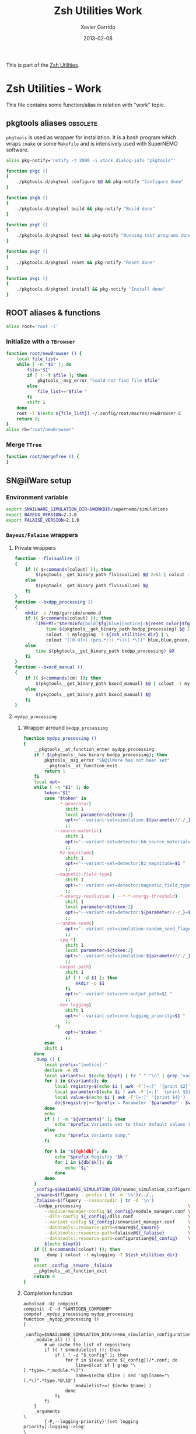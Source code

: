 #+TITLE:  Zsh Utilities Work
#+AUTHOR: Xavier Garrido
#+DATE:   2013-02-08
#+OPTIONS: toc:nil num:nil ^:nil

This is part of the [[file:zsh-utilities.org][Zsh Utilities]].

* Zsh Utilities - Work
This file contains some function/alias in relation with "work" topic.
** pkgtools aliases                                               :obsolete:
=pkgtools= is used as wrapper for installation. It is a bash program which wraps
=cmake= or some =Makefile= and is intensively used with SuperNEMO software.
#+BEGIN_SRC sh :tangle no
  alias pkg-notify='notify -t 2000 -i stock_dialog-info "pkgtools"'

  function pkgc ()
  {
      ./pkgtools.d/pkgtool configure $@ && pkg-notify "Configure done"
  }

  function pkgb ()
  {
      ./pkgtools.d/pkgtool build && pkg-notify "Build done"
  }

  function pkgt ()
  {
      ./pkgtools.d/pkgtool test && pkg-notify "Running test programs done"
  }

  function pkgr ()
  {
      ./pkgtools.d/pkgtool reset && pkg-notify "Reset done"
  }

  function pkgi ()
  {
      ./pkgtools.d/pkgtool install && pkg-notify "Install done"
  }
#+END_SRC

** ROOT aliases & functions
#+BEGIN_SRC sh
  alias root='root -l'
#+END_SRC

*** Initialize with a =TBrowser=
#+BEGIN_SRC sh
  function root/newBrowser () {
      local file_list=
      while [ -n "$1" ]; do
          file="$1"
          if [ ! -f $file ]; then
              pkgtools__msg_error "Could not find file $file"
          else
              file_list+="$file "
          fi
          shift 1
      done
      root -l $(echo ${file_list}) ~/.config/root/macros/newBrowser.C
      return 0;
  }
  alias rb="root/newBrowser"
#+END_SRC
*** Merge =TTree=
#+BEGIN_SRC sh
function root/mergeTree () {
}
#+END_SRC
** SN@ilWare setup
*** Environment variable
#+BEGIN_SRC sh
  export SNAILWARE_SIMULATION_DIR=$WORKDIR/supernemo/simulations
  export BAYEUX_VERSION=2.1.0
  export FALAISE_VERSION=2.1.0
#+END_SRC

*** =Bayeux/Falaise= wrappers
**** Private wrappers
#+BEGIN_SRC sh
  function --flvisualize ()
  {
      if (( $+commands[colout] )); then
          $(pkgtools__get_binary_path flvisualize) $@ 2>&1 | colout -t mylogging -T ${zsh_utilities_dir}
      else
          $(pkgtools__get_binary_path flvisualize) $@
      fi
  }
  function --bxdpp_processing ()
  {
      mkdir -p /tmp/garrido/snemo.d
      if (( $+commands[colout] )); then
          TIMEFMT="$terminfo[bold]$fg[blue][notice]:${reset_color}$fg[blue] %U user %S system %P cpu %*E total";\
              time $(pkgtools__get_binary_path bxdpp_processing) $@ 2>&1 | \
              colout -t mylogging -T ${zsh_utilities_dir} | \
              colout "([0-9]+) (pro.*:)(.*\))(.*\))" blue,blue,green,red bold,normal,bold,bold
      else
          time $(pkgtools__get_binary_path bxdpp_processing) $@
      fi
  }
  function --bxocd_manual ()
  {
      if (( $+commands[cm] )); then
          $(pkgtools__get_binary_path bxocd_manual) $@ | colout -t mylogging -T ${zsh_utilities_dir} | colout -s rst
      else
          $(pkgtools__get_binary_path bxocd_manual) $@
      fi
  }
#+END_SRC
**** =mydpp_processing=
***** Wrapper arround =bxdpp_processing=
#+BEGIN_SRC sh
  function mydpp_processing ()
  {
      __pkgtools__at_function_enter mydpp_processing
      if ! $(pkgtools__has_binary bxdpp_processing); then
          pkgtools__msg_error "SN@ilWare has not been set"
          __pkgtools__at_function_exit
          return 1
      fi
      local opt=
      while [ -n "$1" ]; do
          token="$1"
          case "$token" in
              --*-generator)
                  shift 1
                  local parameter=${token:2}
                  opt+="--variant-set=simulation:${parameter//-/_}_name=$1 "
                  ;;
              --source-material)
                  shift 1
                  opt+="--variant-set=detector:bb_source_material=snemo::$1 "
                  ;;
              --Bz-magnitude)
                  shift 1
                  opt+="--variant-set=detector:Bz_magnitude=$1 "
                  ;;
              --magnetic-field-type)
                  shift 1
                  opt+="--variant-set=detector:magnetic_field_type=$1 "
                  ;;
              --*-energy-resolution | --*-*-energy-threshold)
                  shift 1
                  local parameter=${token:2}
                  opt+="--variant-set=detector:${parameter//-/_}=$1 "
                  ;;
              --random-seeds)
                  opt+="--variant-set=simulation:random_seed_flag=true "
                  ;;
              --spg-*)
                  shift 1
                  local parameter=${token:2}
                  opt+="--variant-set=simulation:${parameter//-/_}=$1 "
                  ;;
              --output-path)
                  shift 1
                  if [ ! -d $1 ]; then
                      mkdir -p $1
                  fi
                  opt+="--variant-set=core:output_path=$1 "
                  ;;
              --dev-logging)
                  shift 1
                  opt+="--variant-set=core:logging_priority=$1 "
                  ;;
              *)
                  opt+="$token "
                  ;;
          esac
          shift 1
      done
      _dump () {
          local prefix="[notice]:"
          declare -A db
          local variants=( $(echo ${opt} | tr " " "\n" | grep 'variant-set') )
          for i in ${variants}; do
              local registry=$(echo $i | awk -F'[=:]' '{print $2}')
              local parameter=$(echo $i | awk -F'[=:]' '{print $3}')
              local value=$(echo $i | awk -F'[=:]' '{print $4}')
              db[$registry]+="$prefix ↳ Parameter '$parameter': $value\n"
          done
          echo
          if [ ! -n "${variants}" ]; then
              echo "$prefix Variants set to their default values !"
          else
              echo "$prefix Variants dump:"
          fi

          for k in "${(@k)db}"; do
              echo "$prefix Registry '$k'"
              for i in ${db[$k]}; do
                  echo "$i"
              done
          done
      }
      _config=$SNAILWARE_SIMULATION_DIR/snemo_simulation_configuration/current
      _snware=$(flquery --prefix | tr -d '\n')/../..
      _falaise=$(flquery --resourcedir | tr -d '\n')
      --bxdpp_processing                                         \
          --module-manager-config ${_config}/module_manager.conf \
          --dlls-config ${_config}/dlls.conf                     \
          --variant-config ${_config}/snvariant_manager.conf     \
          --datatools::resource-path=snware@${_snware}           \
          --datatools::resource-path=falaise@${_falaise}         \
          --datatools::resource-path=configuration@${_config}    \
          $(echo ${opt})
      if (( $+commands[colout] )); then
          _dump | colout -t mylogging -T ${zsh_utilities_dir}
      fi
      unset _config _snware _falaise
      __pkgtools__at_function_exit
      return 0
  }
#+END_SRC

***** Completion function
#+BEGIN_SRC shell
  autoload -Uz compinit
  compinit -C -d "$ANTIGEN_COMPDUMP"
  compdef _mydpp_processing mydpp_processing
  function _mydpp_processing ()
  {
      _config=$SNAILWARE_SIMULATION_DIR/snemo_simulation_configuration/current
      _module_all () {
          # we cache the list of repository
          if (( ! $+modulelist )); then
              if [ ! -z "$_config" ]; then
                  for f in $(eval echo ${_config})/*.conf; do
                      line=$(cat $f | grep "\[.*type=.*_module.*\]")
                      name=$(echo $line | sed 's@\[name="\(.*\)".*type.*@\1@')
                      modulelist+=( $(echo $name) )
                  done
              fi
          fi
      }
      _arguments                                                                                              \
          {-P,--logging-priority}'[set logging priority]:logging:->log'                                       \
          {-l,--load-dll}'[set a DLL to be loaded]'                                                           \
          {-L,--dlls-config}'[set the DLL loader configuration file]:file:_files -g \*.conf'                  \
          {-%,--modulo}'[set the modulo print period for data record]:number'                                 \
          {-M,--max-records}'[set the maximum number of data records to be processed]:number'                 \
          {-X,--no-max-records}'[Do not limit the maximum number of data records to be processed]:number'     \
          {-m,--module}'[add a module in the pipeline (optional)]:module:->module'                            \
          {-c,--module-manager-config}'[set the module manager configuration file]:manager:_files -g \*.conf' \
          {-i,--input-file}'[set an input file (optional)]:file:_files -g    \*.{brio,xml,data.gz,txt}'       \
          {-o,--output-file}'[set the output file (optional)]:file:_files -g \*.{brio,xml,data.gz,txt}'       \
          {-O,--max-records-per-output-file}'[set the maximum number of data records per output file]:number' \
          '--event-generator[set event generator]:eg:->eg'                                                    \
          '--vertex-generator[set vertex generator]:vg:->vg'                                                  \
          '--magnetic-field-type[set the magnetic field type]:mft:->mft'                                      \
          '--Bz-magnitude[set Bz magnetic field magnitude]'                                                   \
          '--calo-energy-resolution[set main wall energy resolution]'                                         \
          '--xcalo-energy-resolution[set X-wall energy resolution]'                                           \
          '--gveto-energy-resolution[set gamma veto energy resolution]'                                       \
          '--calo-high-energy-threshold[set main wall high energy threshold]'                                 \
          '--xcalo-high-energy-threshold[set X-wall high energy threshold]'                                   \
          '--gveto-high-energy-threshold[set gamma veto high energy threshold]'                               \
          '--calo-low-energy-threshold[set main wall low energy threshold]'                                   \
          '--xcalo-low-energy-threshold[set X-wall low energy threshold]'                                     \
          '--gveto-low-energy-threshold[set gamma low veto energy threshold]'                                 \
          '--spg-name[set particle name for single particle generator (spg)]:spgname:->spgname'               \
          '--spg-monokinetic-energy[set the monokinetic energy for single particle generator (spg)]'          \
          '--spg-flat-energy-min[set the minimal energy for single particle generator (spg)]'                 \
          '--spg-flat-energy-max[set the maximal energy for single particle generator (spg)]'                 \
          '--spg-gaussian-energy-mean[set the mean energy for single particle generator (spg)]'               \
          '--spg-gaussian-energy-sigma[set the sigma energy for single particle generator (spg)]'             \
          '--random-seeds[set all seeds to random values]'                                                    \
          '--source-material[set the source foil material]:bbsm:->bbsm'                                       \
          '--output-path[set the output directory of generated files]:file:_files'                            \
          '--dev-logging[set the development logging priority]:logging:->log'                                 \
          '--datatools\:\:variant-set=core\:[Set the values of a variant]:vs:->vs'                            \
          '*: :->args'                                                                                        \
          && ret=0
      case $state in
          module)
              _module_all
              _describe -t modulelist 'module' modulelist && ret=0
              ;;
          args)
              _path_files -/ && ret=0
              ;;
          log)
              _logs=(
                  "fatal"
                  "critical"
                  "error"
                  "warning"
                  "notice"
                  "information"
                  "debug"
                  "trace"
              )
              _values 'Logging priority' $_logs && ret=0
              ;;
          mft)
              _mfts=(
                  "Bz_uniform"
                  "Bz_polynomial"
                  "B_mapped"
              )
              _values 'Magnetic field type' $_mfts && ret=0
              ;;
          eg)
              _egs=( $(sed -n '/event_generator_name/, /^\[/ { /string.enumerated_/ p }' \
                           ${_config}/simulation_variants.def | awk -F \" '{print $2}') )
              _values 'Event generator' $_egs && ret=0
              ;;
          spgname)
              _spgs=( $(sed -n '/spg_name/, /^\[/ { /string.enumerated_/ p }' \
                            ${_config}/simulation_variants.def | awk -F \" '{print $2}') )
              _values 'Single particle generator name' $_spgs && ret=0
              ;;
          vg)
              _vgs=( $(sed -n '/vertex_generator_name/, /^\[/ { /string.enumerated_/ p }' \
                           ${_config}/simulation_variants.def | awk -F \" '{print $2}') )
              _values 'Vertex generator' $_vgs && ret=0
              ;;
          bbsm)
              _bbsms=( $(sed -n '/bb_source_material/, /^\[/ { /string.enumerated_/ p }' \
                             ${_config}/detector_variants.def | awk -F \" '{print substr($2,8)}' ) )
              _values 'Source materials' $_bbsms && ret=0
              ;;
          vs)
              _vss=( $(sed -n '/parameters\./ { s/....$//p }' \
                           ${_config}/*_variants.def | awk -F \" '{print $2}') )
              _values 'Parameters' $_vss && ret=0
              ;;
      esac
      return ret
  }
#+END_SRC

**** =mydpp_analysis=
***** Wrapper arround =bxdpp_processing=
#+BEGIN_SRC sh
  function mydpp_analysis ()
  {
      __pkgtools__at_function_enter mydpp_analysis
      if $(pkgtools__has_binary bxdpp_processing); then
          opt=
          while [ -n "$1" ]; do
              token="$1"
          #     if [ "${token}" = "--event-generator" -o "${token}" = "-e" ]; then
          #         shift 1
          #         opt+="--datatools::variant-set=simulation:event_generator_name=$1 "
          #     else
              opt+="$token "
          #     fi
            shift 1
          done
          _config=$SNAILWARE_SIMULATION_DIR/snemo_analysis_modules/config
          --bxdpp_processing                                              \
              --module-manager-config ${_config}/module_manager.conf      \
              --dlls-config ${_config}/dlls.conf                          \
              --datatools::resource-path=falaise@$(flquery --resourcedir | tr -d '\n') \
              $(echo ${opt})
              # --datatools::variant-config=${_config}/snvariant_manager.conf                                                     \
              # --datatools::resource-path=snware@$SNAILWARE_PRO_DIR                                                              \
              # --datatools::resource-path=configuration@${_config}                                                               \
      else
          pkgtools__msg_error "SN@ilWare has not been set"
          __pkgtools__at_function_exit
          return 1
      fi

      __pkgtools__at_function_exit
      return 0
  }
#+END_SRC

***** Completion function
#+BEGIN_SRC shell
  compdef _mydpp_analysis mydpp_analysis
  function _mydpp_analysis ()
  {
      _config=$SNAILWARE_SIMULATION_DIR/snemo_analysis_modules/config
      _module_all () {
          # we cache the list of repository
          if (( ! $+ana_modulelist )); then
              if [ ! -z "$_config" ]; then
                  for f in $(eval echo ${_config})/*.conf; do
                      line=$(cat $f | grep "\[.*type=.*_module.*\]")
                      name=$(echo $line | sed 's@\[name="\(.*\)".*type.*@\1@')
                      ana_modulelist+=( $(echo $name) )
                  done
              fi
          fi
      }
      _arguments                                                                                              \
          {-P,--logging-priority}'[set logging priority]:logging:->log'                                       \
          {-l,--load-dll}'[set a DLL to be loaded]'                                                           \
          {-L,--dlls-config}'[set the DLL loader configuration file]:file:_files -g \*.conf'                  \
          {-%,--modulo}'[set the modulo print period for data record]:number'                                 \
          {-M,--max-records}'[set the maximum number of data records to be processed]:number'                 \
          {-X,--no-max-records}'[Do not limit the maximum number of data records to be processed]:number'     \
          {-m,--module}'[add a module in the pipeline (optional)]:module:->module'                            \
          {-c,--module-manager-config}'[set the module manager configuration file]:manager:_files -g \*.conf' \
          {-i,--input-file}'[set an input file (optional)]:file:_files -g    \*.{brio,xml,data.gz,txt}'       \
          {-o,--output-file}'[set the output file (optional)]:file:_files -g \*.{brio,xml,data.gz,txt}'       \
          '*: :->args'                                                                                        \
          && ret=0
      case $state in
          log)
              _logs=(
                  "fatal"
                  "critical"
                  "error"
                  "warning"
                  "notice"
                  "information"
                  "debug"
                  "trace"
              )
              _values 'Logging priority' $_logs && ret=0
              ;;
          module)
              _module_all
              _describe -t ana_modulelist 'module' ana_modulelist && ret=0
              ;;
          args)
              _path_files -/ && ret=0
              ;;
     esac
  return ret
  }
#+END_SRC

**** =myocd_manual=
***** Wrapper arround =bxocd_manual=
#+BEGIN_SRC sh
  function myocd_manual ()
  {
      __pkgtools__at_function_enter myocd_manual
      if $(pkgtools__has_binary bxocd_manual); then
          _lib_dir=$SNAILWARE_PRO_DIR/falaise/install/lib64
          _libs=$(find ${_lib_dir} -type f -name "*.so")
          libs=
          for l in ${=_libs}; do
              libs+=$(echo -n "--load-dll $(echo $l | sed 's/.*lib\(.*\)\.so/\1/')@$(dirname $l) ")
          done
          --bxocd_manual $(echo $libs) $@
      else
          pkgtools__msg_error "SN@ilWare has not been set"
          __pkgtools__at_function_exit
          return 1
      fi

      __pkgtools__at_function_exit
      return 0
  }
#+END_SRC

***** Completion function
#+BEGIN_SRC shell
  compdef _myocd_manual myocd_manual
  function _myocd_manual ()
  {
      _ocd_all () {
          # we cache the list of repository
          if (( ! $+ocdlist )); then
              ocdlist+=( $(myocd_manual --action list | tail -n +2 | sed 's/:/\\:/g') )
          fi
      }
      _arguments                                                                             \
          {-P,--logging-priority}'[set logging priority]:logging:->log'                      \
          {-l,--load-dll}'[set a DLL to be loaded]'                                          \
          {-L,--dlls-config}'[set the DLL loader configuration file]:file:_files -g \*.conf' \
          {-c,--class-id}'[set the ID of the class to be investigated]:class:->class'        \
          {-a,--action}'[define the action to be performed]:action:->action'                 \
          {-i,--input-file}'[set an input file (optional)]:file:_files'                      \
          {-o,--output-file}'[set the output file (optional)]:file:_files'                   \
          '*: :->args'                                                                       \
          && ret=0
      case $state in
          log)
              _logs=(
                  "fatal"
                  "critical"
                  "error"
                  "warning"
                  "notice"
                  "information"
                  "debug"
                  "trace"
              )
              _values 'Logging priority' $_logs && ret=0
              ;;
          action)
              _actions=(
                  "list"
                  "show"
                  "skeleton"
                  "validate"
              )
              _values 'Action list' $_actions && ret=0
              ;;
          class)
              _ocd_all
              _describe -t ocdlist 'OCD' ocdlist && ret=0
              ;;
          args)
              #_path_files -/ && ret=0
              ;;
      esac
  return ret
  }
#+END_SRC

**** =myvisualize=
***** Wrapper arround =flvisualize=
#+BEGIN_SRC sh
  function myvisualize ()
  {
    __pkgtools__at_function_enter myvisualize
    _config=$SNAILWARE_SIMULATION_DIR/snemo_simulation_configuration/current
    --flvisualize $@
    # --datatools::resource-path=configuration@${_config} \
    # $@
    __pkgtools__at_function_exit
    return 0
  }
#+END_SRC
***** Completion function
#+BEGIN_SRC shell
  compdef _flvisualize myvisualize
#+END_SRC
**** Other completion system
#+BEGIN_SRC sh
  compdef _genbb_inspector bxgenbb_inspector
#+END_SRC

*** =brew= setup
#+BEGIN_SRC sh
  function set_brew ()
  {
      pkgtools__msg_notice "Setting brew installation"
      pkgtools__add_path_to_PATH ~/Workdir/NEMO/supernemo/snware/brew/cadfaelbrew/bin
  }
  function unset_brew ()
  {
      pkgtools__msg_notice "Unsetting brew installation"
      pkgtools__remove_path_to_PATH ~/Workdir/NEMO/supernemo/snware/brew/cadfaelbrew/bin
  }
#+END_SRC
** Lyon ccali aliases
*** Preamble
#+BEGIN_SRC sh
  if [[ $HOSTNAME = cc* ]]; then
#+END_SRC

*** =qsub= aliases
#+BEGIN_SRC sh
  alias qjob_my_total='echo -ne "Total number of jobs: ";qstat | tail -n+3 | wc -l'
  alias qjob_my_run='echo -ne "Number of running jobs: ";qstat -s r | tail -n+3 | wc -l'
#+END_SRC
*** SuperNEMO configuration
#+BEGIN_SRC sh
  function do_nemo_setup()
  {
      alias qjob_nemo_user='echo "Number of jobs run by NEMO users"; qstat -u \* -ext -s r| tail -n+3 | grep nemo | awk "{print \$5}" | sort | uniq -c'
      alias qjob_summary='qjob_my_total; qjob_my_run; qjob_nemo_user'

      pkgtools__add_path_to_PATH /usr/local/gcc/5.2.0/bin
      pkgtools__reset_variable LD_LIBRARY_PATH /usr/local/gcc/5.2.0/lib64

      pkgtools__reset_variable HOMEBREW_CACHE ${SCRATCH_DIR}/workdir/supernemo/snware/brew/.cache
      # pkgtools__reset_variable HOMEBREW_TEMP ${SCRATCH_DIR}/workdir/supernemo/snware/brew/.tmp
      pkgtools__reset_variable HOMEBREW_MAKE_JOBS 4
      pkgtools__add_path_to_PATH ${SCRATCH_DIR}/workdir/supernemo/snware/brew/bin
  }
#+END_SRC
*** CMB configuration
#+BEGIN_SRC sh
  function do_cmb_setup()
  {
      alias qjob_planck_user='echo "Number of jobs run by Planck users"; qstat -u \* -ext -s r| tail -n+3 | grep planck | awk "{print \$5}" | sort | uniq -c'
      alias qjob_summary='qjob_my_total; qjob_my_run; qjob_planck_user'

      # CMB data
      pkgtools__reset_variable CAMEL /sps/planck/camel
      pkgtools__reset_variable CAMEL_DATA ${CAMEL}/camel_data
      pkgtools__reset_variable PLANCK_DATA ${CAMEL}/planck_data

      # PICO
      pkgtools__reset_variable PYTHONHOME /sps/planck/camel/Anaconda2/${SYSNAME}
      pkgtools__reset_variable PICO_CODE ${PYTHONHOME}/lib/python2.7/site-packages/pypico
      pkgtools__reset_variable PICO_DATA ${CAMEL}/pico3_tailmonty_v34.dat
      pkgtools__add_path_to_LD_LIBRARY_PATH ${PYTHONHOME}/lib

      # CLIK
      pkgtools__reset_variable CLIKDIR ${CAMEL}/plc-2.0

      # CMT setup
      pkgtools__reset_variable CMTCLASS ${CAMEL}
      # camelroot=$WORKDIR/cmb/CAMEL/HEAD
      camelroot=/sps/planck/Temp/garrido.d/CAMEL/HEAD
      cd ${camelroot}/cmt
      source camel_setup.sh > /dev/null 2>&1
      pkgtools__add_path_to_PATH ${camelroot}/Linux-x86_64
      cd ${camelroot}/../..
  }
#+END_SRC
*** Postamble
#+BEGIN_SRC sh
  fi
#+END_SRC

** Activate g++ warnings
#+BEGIN_SRC sh
  function activate_cxxflags ()
  {
      __pkgtools__at_function_enter activate_cxxflags
      export CXXFLAGS="-Waddress -Warray-bounds -Wc++11-compat -Wchar-subscripts      \
    -Wenum-compare -Wcomment -Wformat -Wmain -Wmaybe-uninitialized -Wmissing-braces \
    -Wnonnull -Wparentheses -Wreorder -Wreturn-type -Wsequence-point -Wsign-compare \
    -Wstrict-aliasing -Wstrict-overflow=1 -Wswitch -Wtrigraphs -Wuninitialized      \
    -Wunknown-pragmas -Wunused-function -Wunused-label -Wunused-value               \
    -Wunused-variable -Wvolatile-register-var -Wclobbered -Wempty-body              \
    -Wignored-qualifiers -Wmissing-field-initializers -Wsign-compare -Wtype-limits  \
    -Wuninitialized -Wunused-parameter -Wunused-but-set-parameter"
      __pkgtools__at_function_exit
      return 0
  }
#+END_SRC
** Generate org doc skeletons
*** Main function
**** Parsing options
#+BEGIN_SRC sh
  function make_org_doc ()
  {
      __pkgtools__default_values
      __pkgtools__at_function_enter make_org_doc

      # Internal functions
      --mod::usage () {
      }

      local append_list_of_options
      local append_list_of_arguments

      local type
      local title
      local author="Xavier Garrido"
      local email="xavier.garrido@lal.in2p3.fr"
      local latex_class
      local latex_class_options
      local base_directory
      while [ -n "$1" ]; do
          local token=$1
          if [ "${token[0,1]}" = "-" ]; then
              local opt=${token}
              append_list_of_options+="${opt} "
              if [ "${opt}" = "-h" -o "${opt}" = "--help" ]; then
                  --mod::usage
                  return 0
              elif [ "${opt}" = "-d" -o "${opt}" = "--debug" ]; then
                  pkgtools__msg_using_debug
              elif [ "${opt}" = "-D" -o "${opt}" = "--devel" ]; then
                  pkgtools__msg_using_devel
              elif [ "${opt}" = "-v" -o "${opt}" = "--verbose" ]; then
                  pkgtools__msg_using_verbose
              elif [ "${opt}" = "-W" -o "${opt}" = "--no-warning" ]; then
                  pkgtools__msg_not_using_warning
              elif [ "${opt}" = "-q" -o "${opt}" = "--quiet" ]; then
                  pkgtools__msg_using_quiet
                  export PKGTOOLS_MSG_QUIET=1
              elif [ "${opt}" = "-i" -o "${opt}" = "--interactive" ]; then
                  pkgtools__ui_interactive
              elif [ "${opt}" = "-b" -o "${opt}" = "--batch" ]; then
                  pkgtools__ui_batch
              elif [ "${opt}" = "--gui" ]; then
                  pkgtools__ui_using_gui
              elif [ "${opt}" = "--doc-type" ]; then
                  shift 1; type="$1"
              elif [ "${opt}" = "--title" ]; then
                  shift 1; title="$1"
              elif [ "${opt}" = "--author" ]; then
                  shift 1; author="$1"
              elif [ "${opt}" = "--email" ]; then
                  shift 1; email="$1"
              elif [ "${opt}" = "--latex-class" ]; then
                  shift 1; latex_class="$1"
              elif [ "${opt}" = "--latex-class-options" ]; then
                  shift 1; latex_class_options="$1"
              elif [ "${opt}" = "--base-directory" ]; then
                  shift 1; base_directory="$1"
              fi
          else
              arg=${token}
              if [ "x${arg}" != "x" ]; then
                  append_list_of_arguments+="${arg} "
              fi
          fi
          shift 1
      done
#+END_SRC
**** Parsing options
#+BEGIN_SRC sh
  local dirname="$(echo ${append_list_of_arguments} | awk '{print $1}')"
  if [ "${dirname}" = "" ]; then
      pkgtools__msg_error "You must give a repository name !"
      __pkgtools__at_function_exit
      return 1
  fi

  if [ ! -n "$type" ]; then
      pkgtools__msg_error "Missing type of documents !"
      __pkgtools__at_function_exit
      return 1
  fi

  case $type in
      (talk)
          test ! -n "$base_directory" && base_directory=~/Workdir/Talk
          test ! -n "$latex_class" && latex_class="beamer"
          test ! -n "$latex_class_options" && latex_class_options="snemo,nologo"
          ;;
      (note)
          ;;
      (article)
          test ! -n "$base_directory" && base_directory=~/Workdir/Papers/pub/nemo-note
          test ! -n "$latex_class" && latex_class="snemo-article"
          test ! -n "$latex_class_options" && latex_class_options=""
          ;;
  esac

  pkgtools__msg_devel "base_directory=${base_directory}"
  pkgtools__msg_devel "latex_class=${latex_class}"
  pkgtools__msg_devel "latex_class_options=${latex_class_options}"

  # Remove last space
  append_list_of_arguments=${append_list_of_arguments%?}
  append_list_of_options=${append_list_of_options%?}
  pkgtools__msg_devel "append_list_of_arguments=${append_list_of_arguments}"
  pkgtools__msg_devel "append_list_of_options=${append_list_of_options}"
#+END_SRC
**** Internal functions
***** Create directories
#+BEGIN_SRC sh
  local directory=${base_directory}/${dirname}
  --mod::create_directories () {
      mkdir -p ${directory}/{pdf,figures}
  }
#+END_SRC
***** Generate org skeleton
#+BEGIN_SRC sh
  --mod::generate_org_skeleton () {
      local org_file
      case $type in
          (talk)
              org_file=${directory}/talk.org
              ;;
          (article)
              org_file=${directory}/note-$(date +%y%m%d).org
              ;;
      esac
      echo "#+TITLE:  ${title}"                               > ${org_file}
      echo "#+AUTHOR: ${author}"                             >> ${org_file}
      echo "#+EMAIL:  ${email}"                              >> ${org_file}
      echo "#+DATE:   $(date +%d/%m/%Y)"                     >> ${org_file}
      case $type in
          (talk)
              echo "#+OPTIONS: toc:nil num:nil author:nil email:t ^:{}" >> ${org_file}
              echo "#+STARTUP: beamer"                       >> ${org_file}
              ;;
          (article)
              echo "#+OPTIONS: toc:nil date:nil author:nil email:t ^:{}" >> ${org_file}
              echo "#+STARTUP: entitiespretty"               >> ${org_file}
              ;;
      esac
      echo "#+LATEX_CLASS: ${latex_class}"                   >> ${org_file}
      echo "#+LATEX_CLASS_OPTIONS: [${latex_class_options}]" >> ${org_file}
      echo ""                                                >> ${org_file}
      # Special setup for article
      case $type in
          (article)
              begin="#+BEGIN"
              end="#+END"
              echo "* Abstract :ignoreheading:" >> ${org_file}
              echo "${begin}_ABSTRACT" >> ${org_file}
              echo "${end}_ABSTRACT" >> ${org_file}
              echo "* Introduction :ignoresecnumber:" >> ${org_file}
              echo "* Conclusion :ignoresecnumber:" >> ${org_file}
              echo "* References :ignoresecnumber:" >> ${org_file}
              echo "${begin}_BIBLIOGRAPHY" >> ${org_file}
              echo "${end}_BIBLIOGRAPHY" >> ${org_file}
              ;;
      esac
  }
#+END_SRC
***** Generate =makefile=
#+BEGIN_SRC sh
  --mod::generate_makefile () {
      local make_file=${directory}/Makefile
      case $type in
          (talk)
              echo "# -*- mode: makefile; -*-"                                         > ${make_file}
              echo "EMACS=emacs"                                                      >> ${make_file}
              echo "BATCH=\$(EMACS) --batch --eval '(setq starter-kit-dir \"~/.emacs.d\")' \
                                    --load '~/.emacs.d/starter-kit-org.el'"           >> ${make_file}
              echo "files_org = \$(wildcard *.org)"                                   >> ${make_file}
              echo "files_pdf = \$(files_org:.org=.pdf)"                              >> ${make_file}
              echo                                                                    >> ${make_file}
              echo "all: \$(files_pdf)"                                               >> ${make_file}
              echo                                                                    >> ${make_file}
              echo "%.pdf: %.org"                                                     >> ${make_file}
              echo "\t@echo \"NOTICE: Exporting \$< to pdf...\";"                     >> ${make_file}
              echo "\t@\$(BATCH) --visit \"\$<\" --funcall org-beamer-export-to-pdf"  >> ${make_file}
              echo "\t@cp \$@ pdf/\${@:.pdf=_${dirname}.pdf}"                         >> ${make_file}
              echo                                                                    >> ${make_file}
              echo "tar : clean"                                                      >> ${make_file}
              echo "\t@mkdir -p tar"                                                  >> ${make_file}
              echo "\t@cd tar && tar --exclude=\"../.git*\" --exclude=\"../tar\" -czvf talk_{dirname}.tar.gz .">> ${make_file}
              echo                                                                    >> ${make_file}
              echo "clean:"                                                           >> ${make_file}
              echo "\t@rm -rf latex.d *.tex *.pdf *.fdb* *~ *.el tar"                 >> ${make_file}
              echo "\t@rm -rf *.out *.fls *.toc *.aux *.snm *.nav *.log"              >> ${make_file}
              ;;
          (article)
              echo "# -*- mode: makefile; -*-"                                    > ${make_file}
              echo "EMACS=emacs"                                                 >> ${make_file}
              echo "BATCH=\$(EMACS) --batch --eval '(setq starter-kit-dir \"~/.emacs.d\")' \
                                    --load '~/.emacs.d/starter-kit-org.el'"      >> ${make_file}
              echo "files_org  = \$(wildcard note*.org)"                         >> ${make_file}
              echo "files_pdf  = doc/pdf/\$(files_org:.org=.pdf)"                >> ${make_file}
              echo "files_html = doc/html/\$(files_org:.org=.html)"              >> ${make_file}
              echo                                                               >> ${make_file}
              echo "all: pdf"                                                    >> ${make_file}
              echo                                                               >> ${make_file}
              echo "pdf: \$(files_pdf)"                                          >> ${make_file}
              echo "doc/pdf/%.pdf: %.org"                                        >> ${make_file}
              echo "\t@echo \"NOTICE: Exporting $< to pdf...\""                  >> ${make_file}
              echo "\t@zsh -i -c \"org-pages --pdf --debug generate\""           >> ${make_file}
              echo                                                               >> ${make_file}
              echo "html: \$(files_html)"                                        >> ${make_file}
              echo "doc/html/%.html: %.org"                                      >> ${make_file}
              echo "\t@echo \"NOTICE: Exporting $< to html...\""                 >> ${make_file}
              echo "\t@zsh -i -c \"org-pages --html --debug generate\""          >> ${make_file}
              echo                                                               >> ${make_file}
              echo "clean:"                                                      >> ${make_file}
              echo "\t@rm -rf latex.d doc *.tex *.pdf *.toc *.fdb* *~ README.el" >> ${make_file}
              echo                                                               >> ${make_file}
              echo ".PHONY: all pdf html clean"                                  >> ${make_file}
              ;;
      esac
  }
#+END_SRC
***** Generate =.gitignore=
#+BEGIN_SRC sh
      --mod::generate_gitignore () {
          local gitignore=${directory}/.gitignore
          echo "/*.pdf"         >> ${gitignore}
          echo "/*.tex"         >> ${gitignore}
          echo "/*.auxlock"     >> ${gitignore}
          echo "/*.vrb"         >> ${gitignore}
          echo "/*.fdb_latexmk" >> ${gitignore}
          echo "/*.fls"         >> ${gitignore}
          echo "/*.aux"         >> ${gitignore}
          echo "*~"             >> ${gitignore}
          echo "latex.d/"       >> ${gitignore}
        }
#+END_SRC
***** Import function
#+BEGIN_SRC sh
  --mod::import_doc () {
      (
          local svn_directory
          case $type in
              (talk)
                  svn_directory=https://svn.lal.in2p3.fr/users/garrido/Talk
                  ;;
              (article)
                  svn_directory=https://svn.lal.in2p3.fr/users/garrido/Publications/nemo-note
                  ;;
          esac
          if [ -d ${directory}/.git ]; then
              pkgtools__msg_warning "Directory '${directory}' is already under git-svn !"
              return 0
          fi
          svn mkdir ${svn_directory}/${dirname} -m "create ${dirname} directory"
          svn import ${directory} ${svn_directory}/${dirname} -m "import trunk directory"
          rm -rf ${base_directory}/${dirname}
          mkdir -p ${base_directory}/${dirname}
          cd ${base_directory}/${dirname}
          git svn init --prefix=svn/ --trunk=. ${svn_directory}/${dirname}
          git svn fetch
      )
  }
#+END_SRC
**** Calling functions
#+BEGIN_SRC sh
  --mod::create_directories
  --mod::generate_org_skeleton
  --mod::generate_makefile
  --mod::generate_gitignore
  --mod::import_doc

  # Finally goto the directory
  cd ${base_directory}/${dirname}

  unset title author email latex_class latex_class_options
  unset dirname directory base svn_directory org_file
  unset append_list_of_arguments append_list_of_options
  unfunction -- --mod::usage
  unfunction -- --mod::import_doc
  unfunction -- --mod::generate_gitignore
  unfunction -- --mod::generate_makefile
  unfunction -- --mod::generate_org_skeleton
  unfunction -- --mod::create_directories
  __pkgtools__at_function_exit
  return 0
  }
#+END_SRC

*** Completion function
#+BEGIN_SRC sh
  # Connect completion system
  compdef _make_org_doc make_org_doc
  _make_org_doc () {
      _arguments -C                                                                      \
          '(-h --help)'{-h,--help}'[print help message]'                                 \
          '(-v --verbose)'{-v,--verbose}'[produce verbose logging]'                      \
          '(-d --debug)'{-d,--debug}'[produce debug logging]'                            \
          '(-D --devel)'{-D,--devel}'[produce devel logging]'                            \
          --doc-type'[set document type]:type:->type'                                    \
          --title'[set talk title]'                                                      \
          --author'[set author name]'                                                    \
          --email'[set email]'                                                           \
          --latex-class'[set LaTeX class name]:class:->class'                            \
          --latex-class-options'[set LaTeX class options]:class-options:->class-options' \
          --base-directory'[directory to put document]'                                  \
          '*: :->args' && ret=0
      case $state in
          (type)
              local types; types=('talk' 'article' 'note')
              _describe -t 'types' 'type' types && ret=0
              ;;
          (class)
              local classes; classes=('beamer')
              _describe -t 'classes' 'class' classes && ret=0
              ;;
          (class-options)
              local class_options; class_options=(
                  'snemo' 'cpp_teaching' 'ddpfo'
                  'nologo' 'notitlelogo' 'noheaderlogo'
              )
              _describe -t 'class-options' 'option' class_options && ret=0
              ;;
          (args)
              local dirname; dirname=($(date +%y%m%d)_)
              _describe -t 'dirname' 'dirname' dirname && ret=0
              ;;
      esac
  }
#+END_SRC

** Parse C++ program options
This function parse the content of a C++ program and extract command line
options passed with [[http://www.boost.org/doc/libs/1_55_0/doc/html/program_options.html][boost::program_options]]

#+BEGIN_SRC sh
  function parse_cpp_program_options ()
  {
      __pkgtools__at_function_enter parse_cpp_program_options

      # Internal function to stream 'echo' command
      __parse ()
      {
          local find_begin_description=0
          local find_end_description=1
          local data_type=""
          for token in $(sed -n '/add_options/,/;/p' $1)
          do
              if [[ "$token" == *';'* ]]; then
                  break
              fi
              token=${token/\\n/ }
              pkgtools__msg_devel "token = ${token}"
              if [[ "$token" == *'"'* ]]; then
                  # Get option indentificator
                  if [[ "$token" == *'("'* ]]; then
                      if [[ "$token" == *'")'* ]]; then
                          continue
                      fi
                      if [ ${find_end_description} -eq 0 ]; then
                          data_type=""
                          find_end_description=1
                          find_begin_description=0
                          echo "]' \\"

                      fi
                      local tmp=$(echo ${token%?} | sed 's/[("\]//g')
                      local opt1=$(echo $tmp | cut -d',' -f1)
                      local opt2=$(echo $tmp | cut -d',' -f2)
                      if [ ${#opt1} = ${#opt2} ]; then
                          test ${#opt1} -gt 1 && echo -ne "--${opt1}"
                      elif [ ${#opt1} -gt ${#opt2} ]; then
                          echo -ne "{-${opt2},--${opt1}}"
                      else
                          echo -ne "{-${opt1},--${opt2}}"
                      fi
                  elif [[ "$token" == *'")'* ]]; then
                      token=$(echo ${token} | sed 's/[."]//g')
                      if [ ${find_begin_description} -eq 1 ]; then
                          data_type=""
                          find_end_description=1
                          find_begin_description=0
                          echo "${token%)}${data_type}]' \\"
                      fi
                  else
                      token=$(echo ${token} | sed 's/["\\]//g')
                      if [ ${find_end_description} -eq 1 ]; then
                          find_end_description=0
                          find_begin_description=1
                          echo -ne "'[${token#\"} "
                      else
                          echo -ne "${token} "
                      fi
                  fi
              elif [[ "$token" != *'->'* ]]; then
                  if [[ ${find_begin_description} -eq 1 && ${find_end_description} -eq 0 ]]; then
                      if [ "$token" != ")" ]; then
                          token=$(echo ${token} | sed 's/[;"\\]//g')
                          echo -ne "${token} "
                      fi
                      # elif [[ "${token}" == *"::value<"* ]]; then
                      #     tmp=${token##*value<}
                      #     tmp=${tmp%%>*}
                      #     if [ "${tmp}" == "bool" ];then
                      #         data_type=":boolean:(true false)"
                      #     elif [ "${tmp}" == "int" ]; then
                      #         data_type=":number"
                      #     elif [ "${tmp}" == "double" ]; then
                      #         data_type=":number"
                      #     fi
                  fi
              fi
          done
          if [ ${find_end_description} -eq 0 ]; then
              echo "]' \\"
          fi
          unset token
          unset find_begin_description find_end_description
          unset data_type
      }

      for program_file in $1
      do
          local program_name=$(basename ${program_file%.cxx})

          local completion_file=/tmp/_${program_name}
          cat ${program_file} | grep -q add_options
          if [ $? -ne 0 ]; then
              pkgtools__msg_warning "Program ${program_name} does not use boost::program_option ! Skip it !"
              continue
          else
              pkgtools__msg_notice "Build completion system for program ${program_name}"
          fi

          __header () {
              echo "#compdef ${program_name}"
              echo
              echo "function _${program_name} ()"
              echo "{"
              echo "typeset -A opt_args"
              echo "local context state line curcontext=\"$curcontext\""
              echo
              echo " _arguments \\"
          }
          __header > ${completion_file}
          __parse ${program_file} >> ${completion_file}
          __footer () {
              echo "'*: :->args' \\"
              echo "&& ret=0"
              echo
              echo "case \$state in"
              echo "args)"
              echo "_files -/"
              echo ";;"
              echo "esac"
              echo
              echo "return ret"
              echo "}"
              echo
              echo "_${program_name} \"\$@\""
              echo
              echo "# Local Variables:"
              echo "# mode: Shell-Script"
              echo "# sh-indentation: 2"
              echo "# indent-tabs-mode: nil"
              echo "# sh-basic-offset: 2"
              echo "# End:"
          }
          __footer >> ${completion_file}
          pkgtools__msg_notice "File has been parsed in ${completion_file} file"
      done

      __pkgtools__at_function_exit
      return 0
  }
  compdef '_files -g "*.cxx"' parse_cpp_program_options
#+END_SRC
